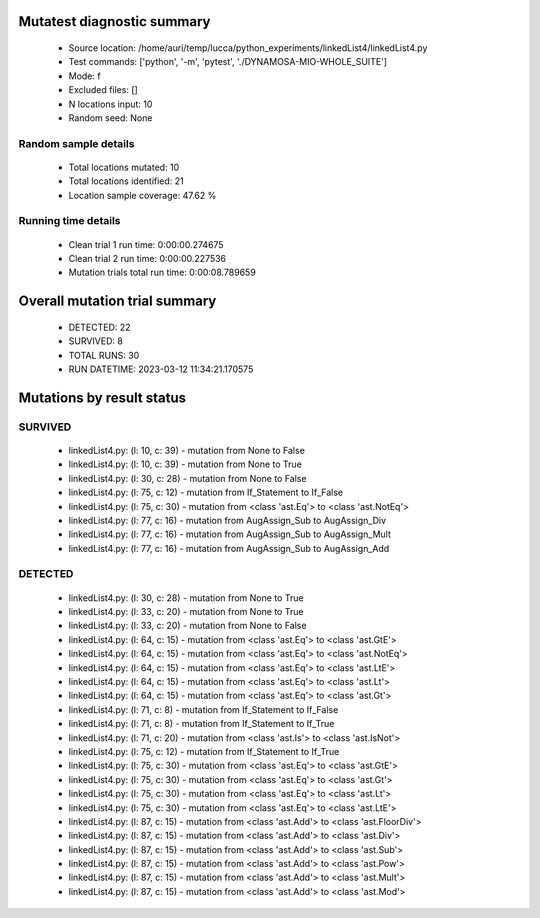 Mutatest diagnostic summary
===========================
 - Source location: /home/auri/temp/lucca/python_experiments/linkedList4/linkedList4.py
 - Test commands: ['python', '-m', 'pytest', './DYNAMOSA-MIO-WHOLE_SUITE']
 - Mode: f
 - Excluded files: []
 - N locations input: 10
 - Random seed: None

Random sample details
---------------------
 - Total locations mutated: 10
 - Total locations identified: 21
 - Location sample coverage: 47.62 %


Running time details
--------------------
 - Clean trial 1 run time: 0:00:00.274675
 - Clean trial 2 run time: 0:00:00.227536
 - Mutation trials total run time: 0:00:08.789659

Overall mutation trial summary
==============================
 - DETECTED: 22
 - SURVIVED: 8
 - TOTAL RUNS: 30
 - RUN DATETIME: 2023-03-12 11:34:21.170575


Mutations by result status
==========================


SURVIVED
--------
 - linkedList4.py: (l: 10, c: 39) - mutation from None to False
 - linkedList4.py: (l: 10, c: 39) - mutation from None to True
 - linkedList4.py: (l: 30, c: 28) - mutation from None to False
 - linkedList4.py: (l: 75, c: 12) - mutation from If_Statement to If_False
 - linkedList4.py: (l: 75, c: 30) - mutation from <class 'ast.Eq'> to <class 'ast.NotEq'>
 - linkedList4.py: (l: 77, c: 16) - mutation from AugAssign_Sub to AugAssign_Div
 - linkedList4.py: (l: 77, c: 16) - mutation from AugAssign_Sub to AugAssign_Mult
 - linkedList4.py: (l: 77, c: 16) - mutation from AugAssign_Sub to AugAssign_Add


DETECTED
--------
 - linkedList4.py: (l: 30, c: 28) - mutation from None to True
 - linkedList4.py: (l: 33, c: 20) - mutation from None to True
 - linkedList4.py: (l: 33, c: 20) - mutation from None to False
 - linkedList4.py: (l: 64, c: 15) - mutation from <class 'ast.Eq'> to <class 'ast.GtE'>
 - linkedList4.py: (l: 64, c: 15) - mutation from <class 'ast.Eq'> to <class 'ast.NotEq'>
 - linkedList4.py: (l: 64, c: 15) - mutation from <class 'ast.Eq'> to <class 'ast.LtE'>
 - linkedList4.py: (l: 64, c: 15) - mutation from <class 'ast.Eq'> to <class 'ast.Lt'>
 - linkedList4.py: (l: 64, c: 15) - mutation from <class 'ast.Eq'> to <class 'ast.Gt'>
 - linkedList4.py: (l: 71, c: 8) - mutation from If_Statement to If_False
 - linkedList4.py: (l: 71, c: 8) - mutation from If_Statement to If_True
 - linkedList4.py: (l: 71, c: 20) - mutation from <class 'ast.Is'> to <class 'ast.IsNot'>
 - linkedList4.py: (l: 75, c: 12) - mutation from If_Statement to If_True
 - linkedList4.py: (l: 75, c: 30) - mutation from <class 'ast.Eq'> to <class 'ast.GtE'>
 - linkedList4.py: (l: 75, c: 30) - mutation from <class 'ast.Eq'> to <class 'ast.Gt'>
 - linkedList4.py: (l: 75, c: 30) - mutation from <class 'ast.Eq'> to <class 'ast.Lt'>
 - linkedList4.py: (l: 75, c: 30) - mutation from <class 'ast.Eq'> to <class 'ast.LtE'>
 - linkedList4.py: (l: 87, c: 15) - mutation from <class 'ast.Add'> to <class 'ast.FloorDiv'>
 - linkedList4.py: (l: 87, c: 15) - mutation from <class 'ast.Add'> to <class 'ast.Div'>
 - linkedList4.py: (l: 87, c: 15) - mutation from <class 'ast.Add'> to <class 'ast.Sub'>
 - linkedList4.py: (l: 87, c: 15) - mutation from <class 'ast.Add'> to <class 'ast.Pow'>
 - linkedList4.py: (l: 87, c: 15) - mutation from <class 'ast.Add'> to <class 'ast.Mult'>
 - linkedList4.py: (l: 87, c: 15) - mutation from <class 'ast.Add'> to <class 'ast.Mod'>